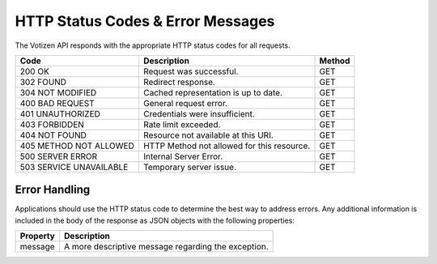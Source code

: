 ==================================
HTTP Status Codes & Error Messages
==================================

The Votizen API responds with the appropriate HTTP status codes for all
requests.

======================= ============================================ =======
Code                    Description                                  Method
======================= ============================================ =======
200 OK                  Request was successful.                      GET
302 FOUND               Redirect response.                           GET
304 NOT MODIFIED        Cached representation is up to date.         GET
400 BAD REQUEST         General request error.                       GET
401 UNAUTHORIZED        Credentials were insufficient.               GET
403 FORBIDDEN           Rate limit exceeded.                         GET
404 NOT FOUND           Resource not available at this URI.          GET
405 METHOD NOT ALLOWED  HTTP Method not allowed for this resource.   GET
500 SERVER ERROR        Internal Server Error.                       GET
503 SERVICE UNAVAILABLE Temporary server issue.                      GET
======================= ============================================ =======


Error Handling
--------------

Applications should use the HTTP status code to determine the best way to
address errors. Any additional information is included in the body of the
response as JSON objects with the following properties:

========    ======================================================
Property    Description
========    ======================================================
message     A more descriptive message regarding the exception.
========    ======================================================

